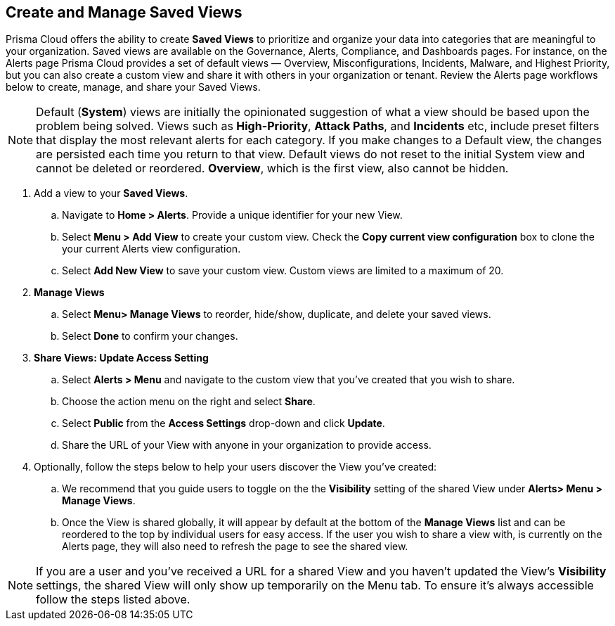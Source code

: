 == Create and Manage Saved Views

Prisma Cloud offers the ability to create *Saved Views* to prioritize and organize your data into categories that are meaningful to your organization. Saved views are available on the Governance, Alerts, Compliance, and Dashboards pages. For instance, on the Alerts page Prisma Cloud provides a set of default views — Overview, Misconfigurations, Incidents, Malware, and Highest Priority, but you can also create a custom view and share it with others in your organization or tenant. Review the Alerts page workflows below to create, manage, and share your Saved Views.


[NOTE]
====
Default (*System*) views are initially the opinionated suggestion of what a view should be based upon the problem being solved. Views such as *High-Priority*, *Attack Paths*, and *Incidents* etc, include preset filters that display the most relevant alerts for each category. If you make changes to a Default view, the changes are persisted each time you return to that view. Default views do not reset to the initial System view and cannot be deleted or reordered. *Overview*, which is the first view, also cannot be hidden.
====

[.procedure]

. Add a view to your *Saved Views*.

.. Navigate to *Home > Alerts*. Provide a unique identifier for your new View.

.. Select *Menu > Add View* to create your custom view. Check the *Copy current view configuration* box to clone the your current Alerts view configuration.

.. Select *Add New View* to save your custom view. Custom views are limited to a maximum of 20. 

. *Manage Views*

.. Select *Menu> Manage Views* to reorder, hide/show, duplicate, and delete your saved views.
.. Select *Done* to confirm your changes.

. *Share Views: Update Access Setting*

.. Select *Alerts > Menu* and navigate to the custom view that you've created that you wish to share.
.. Choose the action menu on the right and select *Share*.
.. Select *Public* from the *Access Settings* drop-down and click *Update*.
.. Share the URL of your View with anyone in your organization to provide access.

. Optionally, follow the steps below to help your users discover the View you've created:

.. We recommend that you guide users to toggle on the the *Visibility* setting of the shared View under *Alerts> Menu > Manage Views*. 
.. Once the View is shared globally, it will appear by default at the bottom of the *Manage Views* list and can be reordered to the top by individual users for easy access. If the user you wish to share a view with, is currently on the Alerts page, they will also need to refresh the page to see the shared view. 

NOTE: If you are a user and you've received a URL for a shared View and you haven't updated the View's *Visibility* settings, the shared View will only show up temporarily on the Menu tab. To ensure it's always accessible follow the steps listed above. 





